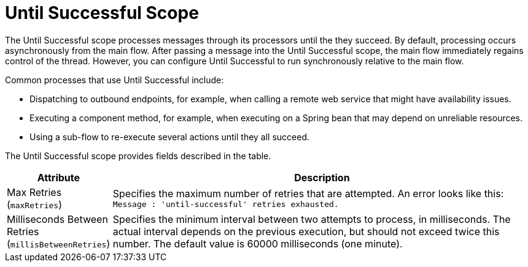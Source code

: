 = Until Successful Scope
:keywords: anypoint studio, studio, mule, until successful, reattempts, retry

The Until Successful scope processes messages through its processors until the they succeed. By default, processing occurs asynchronously from the main flow. After passing a message into the Until Successful scope, the main flow immediately regains control of the thread. However, you can configure Until Successful to run synchronously relative to the main flow.

Common processes that use Until Successful include:

* Dispatching to outbound endpoints, for example, when calling a remote web service that might have availability issues.
* Executing a component method, for example, when executing on a Spring bean that may depend on unreliable resources.
* Using a sub-flow to re-execute several actions until they all succeed.


The Until Successful scope provides fields described in the table.

[%header,cols="1,4"]
|===
|Attribute |Description
|Max Retries (`maxRetries`) |Specifies the maximum number of retries that are attempted. An error looks like this:  `Message               : 'until-successful' retries exhausted.`
|Milliseconds Between Retries (`millisBetweenRetries`) |Specifies the minimum interval between two attempts to process, in milliseconds. The actual interval depends on the previous execution, but should not exceed twice this number. The default value is 60000 milliseconds (one minute).
|===

////
== See Also

link:about-components[About Mule Components]
////

////
== Success and Failure
[cols="30a,70a"]
|===
|FAILURE |A message processor within the Until Successful scope throws an exception or contains an exception payload. Also, if an expression is provided in the attribute `failureExpression` and it evaluates to `true`.
|SUCCESS |None of the message processors within the Until Successful scope throw any exceptions or contain an exception payload, or they do not return any message at all (that is, the flow ends in a one-way outbound endpoint).
|_conditional_ |If you configure a failure expression, Mule evaluates the return message against the expression to dynamically determine if the action has failed or succeeded.
|===

=== Configuring failureExpression

If the scope fails, a `RetryPolicyExhaustedException` is created, wrapped as a `MessagingException` and passed to the exception handler of the flow that contains the `Until Successful` element.

The following illustrates how to configure the `failureExpression` returned by an Until Successful scope:

[source, xml, linenums]
----
<Until Successful objectStore-ref="objectStore"
   failureExpression="#[message.inboundProperties['http.status'] != 202]"
   maxRetries="6" secondsBetweenRetries="600">
   <http:request config-ref="HTTP_Request_Configuration" path="flakey"
     method="POST" doc:name="HTTP"/>
</Until Successful>
----

=== When all Else has Failed

If message processing keeps failing and the maximum number of retries is exceeded, the default behavior of the Until Successful message processor consists in logging the message details and dropping it.

Should you want to perform a specific action on the discarded message (for example, storing it in a file or database), it is possible to configure a Dead Letter Queue endpoint” where dropped messages are sent.

For more information, see <<Configuring a Dead Letter Queue>>.

=== Configuring a Dead Letter Queue

To manage messages which have exhausted the number of `maxRetries` within the Until Successful scope, you can define a DLQ (dead letter queue) endpoint to which Mule can send such messages. The following code sample shows how a VM endpoint can be used to receive messages that have been discarded.

[source, xml, linenums]
----
<vm:endpoint name="dlqChannel" path="dlq" />

<Until Successful objectStore-ref="objectStore"
                  dlqEndpoint-ref="dlqChannel"
                  maxRetries="3"
                  secondsBetweenRetries="10">
...
</Until Successful>
----

One common option in configuring a DLQ is to do a Global endpoint:

[source,xml,linenums]
----
<vm:inbound-endpoint exchange-pattern="one-way" path="dlqChannel" name="dlqChannel" doc:name="dlqChannel"/>
----

Then have a flow:

[source,xml,linenums]
----
<flow name="dead-letter-queue-testFlow2" doc:name="dead-letter-queue-testFlow2">
<vm:inbound-endpoint exchange-pattern="one-way" ref="dlqChannel" doc:name="VM"/>
<logger level="WARN" doc:name="logger"/>
</flow>
----

So the `deadLetterQueue-ref="dlqChannel"` in Until Successful refers to the global endpoint.
////
